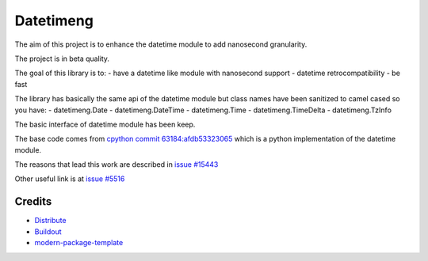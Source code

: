 Datetimeng
==========================

The aim of this project is to enhance the datetime module to add nanosecond granularity.

The project is in beta quality.

The goal of this library is to:
- have a datetime like module with nanosecond support
- datetime retrocompatibility
- be fast

The library has basically the same api of the datetime module but class names have been sanitized to camel cased so you have:
- datetimeng.Date
- datetimeng.DateTime
- datetimeng.Time
- datetimeng.TimeDelta
- datetimeng.TzInfo

The basic interface of datetime module has been keep.


The base code comes from `cpython commit 63184:afdb53323065`_ which is a python implementation of the datetime module.

The reasons that lead this work are described in `issue #15443`_

Other useful link is at `issue #5516`_

.. _`cpython commit 63184:afdb53323065`: http://hg.python.org/cpython/annotate/afdb53323065/Lib/datetime.py#1
.. _`issue #15443`: http://bugs.python.org/issue15443
.. _`issue #5516`: http://bugs.python.org/issue5516

Credits
-------

- `Distribute`_
- `Buildout`_
- `modern-package-template`_

.. _Buildout: http://www.buildout.org/
.. _Distribute: http://pypi.python.org/pypi/distribute
.. _`modern-package-template`: http://pypi.python.org/pypi/modern-package-template
